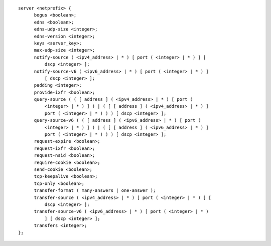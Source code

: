 ::

  server <netprefix> {
  	bogus <boolean>;
  	edns <boolean>;
  	edns-udp-size <integer>;
  	edns-version <integer>;
  	keys <server_key>;
  	max-udp-size <integer>;
  	notify-source ( <ipv4_address> | * ) [ port ( <integer> | * ) ] [
  	    dscp <integer> ];
  	notify-source-v6 ( <ipv6_address> | * ) [ port ( <integer> | * ) ]
  	    [ dscp <integer> ];
  	padding <integer>;
  	provide-ixfr <boolean>;
  	query-source ( ( [ address ] ( <ipv4_address> | * ) [ port (
  	    <integer> | * ) ] ) | ( [ [ address ] ( <ipv4_address> | * ) ]
  	    port ( <integer> | * ) ) ) [ dscp <integer> ];
  	query-source-v6 ( ( [ address ] ( <ipv6_address> | * ) [ port (
  	    <integer> | * ) ] ) | ( [ [ address ] ( <ipv6_address> | * ) ]
  	    port ( <integer> | * ) ) ) [ dscp <integer> ];
  	request-expire <boolean>;
  	request-ixfr <boolean>;
  	request-nsid <boolean>;
  	require-cookie <boolean>;
  	send-cookie <boolean>;
  	tcp-keepalive <boolean>;
  	tcp-only <boolean>;
  	transfer-format ( many-answers | one-answer );
  	transfer-source ( <ipv4_address> | * ) [ port ( <integer> | * ) ] [
  	    dscp <integer> ];
  	transfer-source-v6 ( <ipv6_address> | * ) [ port ( <integer> | * )
  	    ] [ dscp <integer> ];
  	transfers <integer>;
  };
